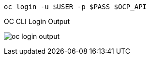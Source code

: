 [.lines_space]
[.console-input]
[source,bash, subs="+macros,+attributes"]
----
oc login -u $USER -p $PASS $OCP_API
----

.OC CLI Login Output
image:oc_login_output.png[]